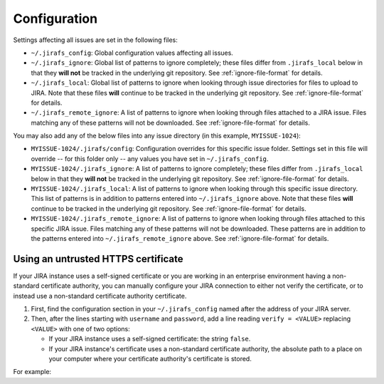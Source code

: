 Configuration
=============

Settings affecting all issues are set in the following files:

* ``~/.jirafs_config``: Global configuration values affecting all issues.
* ``~/.jirafs_ignore``: Global list of patterns to ignore completely; these
  files differ from ``.jirafs_local`` below in that they **will not** be
  tracked in the underlying git repository.
  See :ref:`ignore-file-format` for details.
* ``~/.jirafs_local``: Global list of patterns to ignore when looking through
  issue directories for files to upload to JIRA. Note that these files
  **will** continue to be tracked in the underlying git repository.
  See :ref:`ignore-file-format` for details.
* ``~/.jirafs_remote_ignore``: A list of patterns to ignore when looking
  through files attached to a JIRA issue.  Files matching any of these
  patterns will not be downloaded.  See :ref:`ignore-file-format` for details.

You may also add any of the below files into any issue directory (in this
example, ``MYISSUE-1024``):

* ``MYISSUE-1024/.jirafs/config``: Configuration overrides for this specific
  issue folder.  Settings set in this file will override -- for this folder
  only -- any values you have set in ``~/.jirafs_config``.
* ``MYISSUE-1024/.jirafs_ignore``: A list of patterns to ignore completely;
  these files differ from ``.jirafs_local`` below in that they **will not**
  be tracked in the underlying git repository.
  See :ref:`ignore-file-format` for details.
* ``MYISSUE-1024/.jirafs_local``: A list of patterns to ignore when looking
  through this specific issue directory.  This list of patterns is in
  addition to patterns entered into ``~/.jirafs_ignore`` above. Note that
  these files **will** continue to be tracked in the underlying git
  repository.  See :ref:`ignore-file-format` for details.
* ``MYISSUE-1024/.jirafs_remote_ignore``: A list of patterns to ignore
  when looking through files attached to this specific JIRA issue.  Files
  matching any of these patterns will not be downloaded.  These patterns
  are in addition to the patterns entered into ``~/.jirafs_remote_ignore``
  above.  See :ref:`ignore-file-format` for details.

Using an untrusted HTTPS certificate
------------------------------------

If your JIRA instance uses a self-signed certificate or you are working
in an enterprise environment having a non-standard certificate authority,
you can manually configure your JIRA connection to either not verify the
certificate, or to instead use a non-standard certificate authority
certificate.

1. First, find the configuration section in your ``~/.jirafs_config`` named
   after the address of your JIRA server.
2. Then, after the lines starting with ``username`` and ``password``, add a
   line reading ``verify = <VALUE>`` replacing ``<VALUE>`` with one of two
   options:

   * If your JIRA instance uses a self-signed certificate: the string ``false``.
   * If your JIRA instance's certificate uses a non-standard certificate
     authority, the absolute path to a place on your computer where your
     certificate authority's certificate is stored.

For example:

.. code-block:: python
   :linenos:
   :emphasize-lines: 4

   [https://jira.mycompany.org]
   username = myusername
   password = mypassword
   verify = /path/to/certificate/or/false

